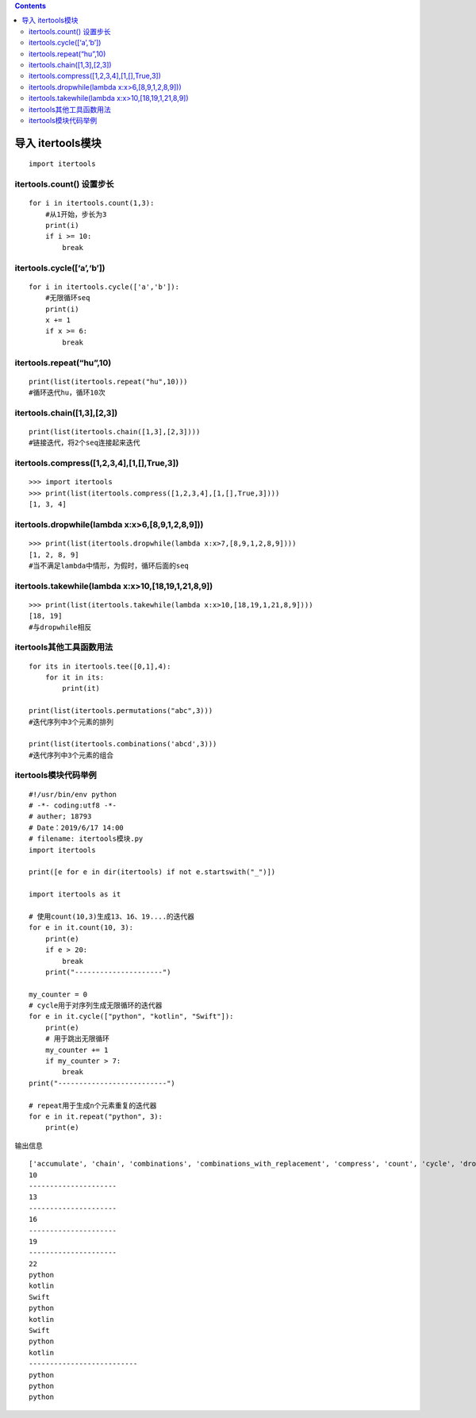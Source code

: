.. contents::
   :depth: 3
..

导入 itertools模块
==================

::

   import itertools

itertools.count() 设置步长
--------------------------

::

   for i in itertools.count(1,3):
       #从1开始，步长为3
       print(i)
       if i >= 10:
           break

itertools.cycle([‘a’,‘b’])
--------------------------

::

   for i in itertools.cycle(['a','b']):
       #无限循环seq
       print(i)
       x += 1
       if x >= 6:
           break

itertools.repeat(“hu”,10)
-------------------------

::

   print(list(itertools.repeat("hu",10)))
   #循环迭代hu，循环10次

itertools.chain([1,3],[2,3])
----------------------------

::

   print(list(itertools.chain([1,3],[2,3])))
   #链接迭代，将2个seq连接起来迭代

itertools.compress([1,2,3,4],[1,[],True,3])
-------------------------------------------

::

   >>> import itertools
   >>> print(list(itertools.compress([1,2,3,4],[1,[],True,3])))
   [1, 3, 4]

itertools.dropwhile(lambda x:x>6,[8,9,1,2,8,9]))
------------------------------------------------

::

   >>> print(list(itertools.dropwhile(lambda x:x>7,[8,9,1,2,8,9])))
   [1, 2, 8, 9]
   #当不满足lambda中情形，为假时，循环后面的seq

itertools.takewhile(lambda x:x>10,[18,19,1,21,8,9])
---------------------------------------------------

::

   >>> print(list(itertools.takewhile(lambda x:x>10,[18,19,1,21,8,9])))
   [18, 19]
   #与dropwhile相反

itertools其他工具函数用法
-------------------------

::

   for its in itertools.tee([0,1],4):
       for it in its:
           print(it)

   print(list(itertools.permutations("abc",3)))
   #迭代序列中3个元素的排列

   print(list(itertools.combinations('abcd',3)))
   #迭代序列中3个元素的组合

itertools模块代码举例
---------------------

::

   #!/usr/bin/env python
   # -*- coding:utf8 -*-
   # auther; 18793
   # Date：2019/6/17 14:00
   # filename: itertools模块.py
   import itertools

   print([e for e in dir(itertools) if not e.startswith("_")])

   import itertools as it

   # 使用count(10,3)生成13、16、19....的迭代器
   for e in it.count(10, 3):
       print(e)
       if e > 20:
           break
       print("---------------------")

   my_counter = 0
   # cycle用于对序列生成无限循环的迭代器
   for e in it.cycle(["python", "kotlin", "Swift"]):
       print(e)
       # 用于跳出无限循环
       my_counter += 1
       if my_counter > 7:
           break
   print("--------------------------")

   # repeat用于生成n个元素重复的迭代器
   for e in it.repeat("python", 3):
       print(e)

输出信息

::

   ['accumulate', 'chain', 'combinations', 'combinations_with_replacement', 'compress', 'count', 'cycle', 'dropwhile', 'filterfalse', 'groupby', 'islice', 'permutations', 'product', 'repeat', 'starmap', 'takewhile', 'tee', 'zip_longest']
   10
   ---------------------
   13
   ---------------------
   16
   ---------------------
   19
   ---------------------
   22
   python
   kotlin
   Swift
   python
   kotlin
   Swift
   python
   kotlin
   --------------------------
   python
   python
   python
